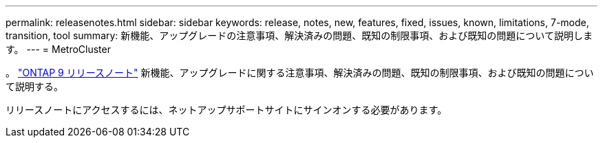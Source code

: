 ---
permalink: releasenotes.html 
sidebar: sidebar 
keywords: release, notes, new, features, fixed, issues, known, limitations, 7-mode, transition, tool 
summary: 新機能、アップグレードの注意事項、解決済みの問題、既知の制限事項、および既知の問題について説明します。 
---
= MetroCluster


。 https://library.netapp.com/ecm/ecm_download_file/ECMLP2492508["ONTAP 9 リリースノート"^] 新機能、アップグレードに関する注意事項、解決済みの問題、既知の制限事項、および既知の問題について説明する。

リリースノートにアクセスするには、ネットアップサポートサイトにサインオンする必要があります。
